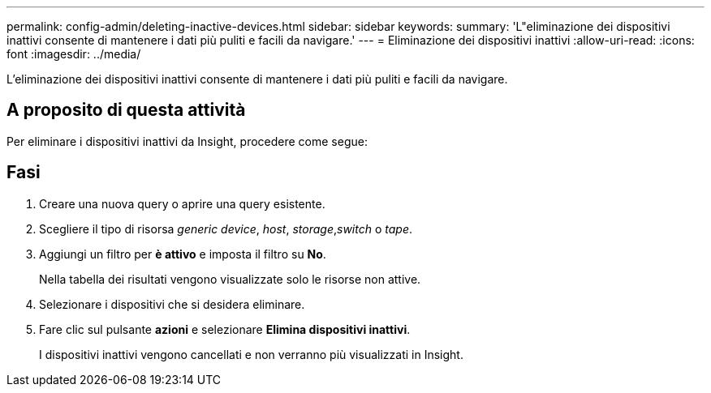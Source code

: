 ---
permalink: config-admin/deleting-inactive-devices.html 
sidebar: sidebar 
keywords:  
summary: 'L"eliminazione dei dispositivi inattivi consente di mantenere i dati più puliti e facili da navigare.' 
---
= Eliminazione dei dispositivi inattivi
:allow-uri-read: 
:icons: font
:imagesdir: ../media/


[role="lead"]
L'eliminazione dei dispositivi inattivi consente di mantenere i dati più puliti e facili da navigare.



== A proposito di questa attività

Per eliminare i dispositivi inattivi da Insight, procedere come segue:



== Fasi

. Creare una nuova query o aprire una query esistente.
. Scegliere il tipo di risorsa _generic device_, _host_, _storage_,_switch_ o _tape_.
. Aggiungi un filtro per *è attivo* e imposta il filtro su *No*.
+
Nella tabella dei risultati vengono visualizzate solo le risorse non attive.

. Selezionare i dispositivi che si desidera eliminare.
. Fare clic sul pulsante *azioni* e selezionare *Elimina dispositivi inattivi*.
+
I dispositivi inattivi vengono cancellati e non verranno più visualizzati in Insight.


